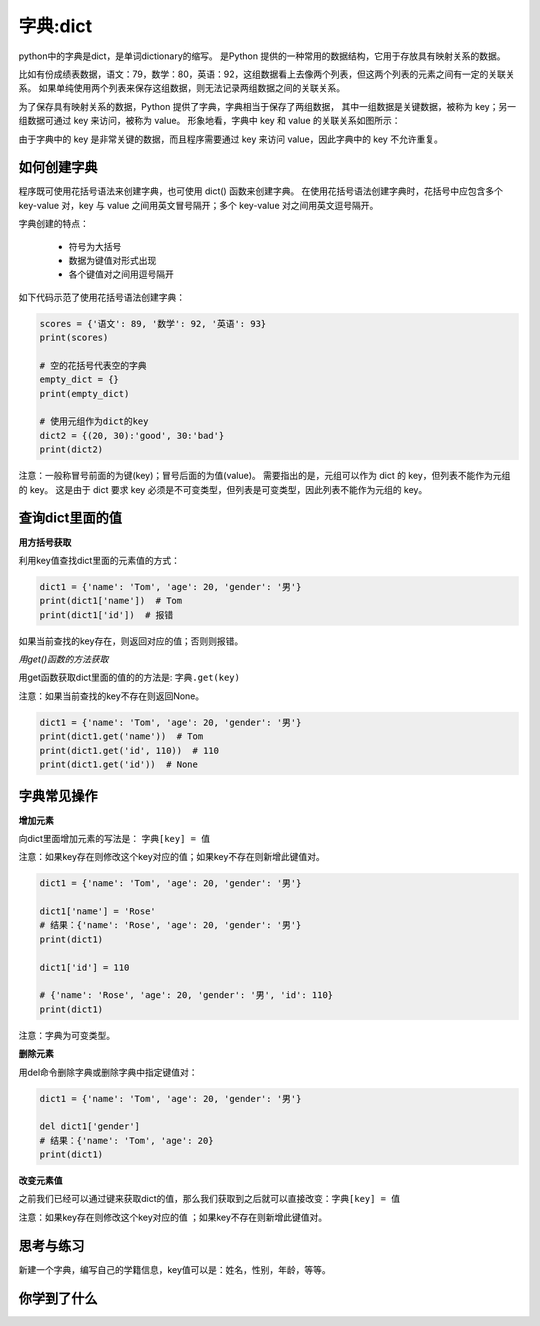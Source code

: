 =====================
字典:dict 
=====================

python中的字典是dict，是单词dictionary的缩写。
是Python 提供的一种常用的数据结构，它用于存放具有映射关系的数据。

比如有份成绩表数据，语文：79，数学：80，英语：92，这组数据看上去像两个列表，但这两个列表的元素之间有一定的关联关系。
如果单纯使用两个列表来保存这组数据，则无法记录两组数据之间的关联关系。

为了保存具有映射关系的数据，Python 提供了字典，字典相当于保存了两组数据，
其中一组数据是关键数据，被称为 key；另一组数据可通过 key 来访问，被称为 value。
形象地看，字典中 key 和 value 的关联关系如图所示：

.. image:: ../_static/c03/c03p04_i01_dict.png

由于字典中的 key 是非常关键的数据，而且程序需要通过 key 来访问 value，因此字典中的 key 不允许重复。



--------------------
如何创建字典
--------------------

程序既可使用花括号语法来创建字典，也可使用 dict() 函数来创建字典。
在使用花括号语法创建字典时，花括号中应包含多个 key-value 对，key 与 value 之间用英文冒号隔开；多个 key-value 对之间用英文逗号隔开。

字典创建的特点：

   - 符号为大括号
   - 数据为键值对形式出现
   - 各个键值对之间用逗号隔开

如下代码示范了使用花括号语法创建字典： 

.. code-block:: python
        
   scores = {'语文': 89, '数学': 92, '英语': 93}
   print(scores)
   
   # 空的花括号代表空的字典
   empty_dict = {}
   print(empty_dict)
   
   # 使用元组作为dict的key
   dict2 = {(20, 30):'good', 30:'bad'}
   print(dict2)  
 
注意：一般称冒号前面的为键(key)；冒号后面的为值(value)。
需要指出的是，元组可以作为 dict 的 key，但列表不能作为元组的 key。
这是由于 dict 要求 key 必须是不可变类型，但列表是可变类型，因此列表不能作为元组的 key。

----------------------
查询dict里面的值
----------------------

**用方括号获取**

利用key值查找dict里面的元素值的方式：

.. code-block:: python

   dict1 = {'name': 'Tom', 'age': 20, 'gender': '男'}
   print(dict1['name'])  # Tom
   print(dict1['id'])  # 报错

如果当前查找的key存在，则返回对应的值；否则则报错。



*用get()函数的方法获取*

用get函数获取dict里面的值的的方法是: ``字典.get(key)``

注意：如果当前查找的key不存在则返回None。

.. code-block:: python

   dict1 = {'name': 'Tom', 'age': 20, 'gender': '男'}
   print(dict1.get('name'))  # Tom
   print(dict1.get('id', 110))  # 110
   print(dict1.get('id'))  # None


----------------
字典常见操作
----------------

**增加元素**

向dict里面增加元素的写法是： ``字典[key] = 值``

注意：如果key存在则修改这个key对应的值；如果key不存在则新增此键值对。
 

.. code-block:: python

   dict1 = {'name': 'Tom', 'age': 20, 'gender': '男'}
   
   dict1['name'] = 'Rose'
   # 结果：{'name': 'Rose', 'age': 20, 'gender': '男'}
   print(dict1)
   
   dict1['id'] = 110
   
   # {'name': 'Rose', 'age': 20, 'gender': '男', 'id': 110}
   print(dict1)


注意：字典为可变类型。



**删除元素**

用del命令删除字典或删除字典中指定键值对：

.. code-block:: python

   dict1 = {'name': 'Tom', 'age': 20, 'gender': '男'}
   
   del dict1['gender']
   # 结果：{'name': 'Tom', 'age': 20}
   print(dict1)


**改变元素值**

之前我们已经可以通过键来获取dict的值，那么我们获取到之后就可以直接改变：``字典[key] = 值``

注意：如果key存在则修改这个key对应的值 ；如果key不存在则新增此键值对。


------------
思考与练习
------------

新建一个字典，编写自己的学籍信息，key值可以是：姓名，性别，年龄，等等。

------------
你学到了什么
------------



 
